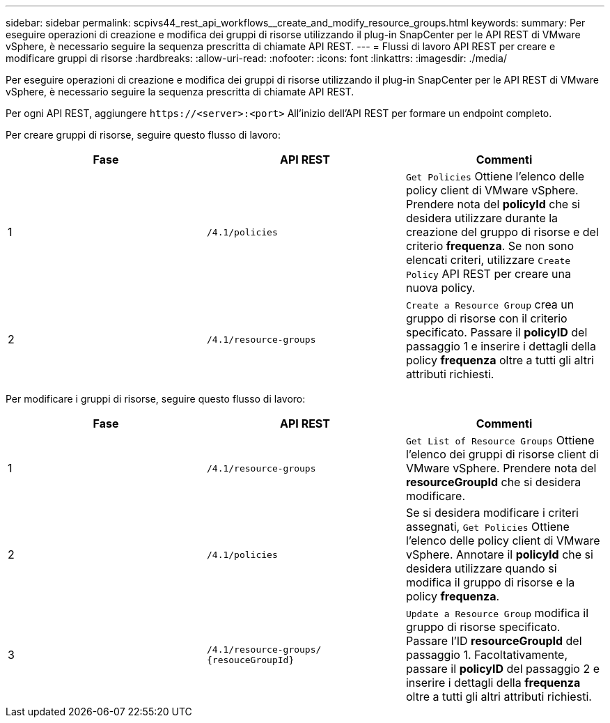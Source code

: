 ---
sidebar: sidebar 
permalink: scpivs44_rest_api_workflows__create_and_modify_resource_groups.html 
keywords:  
summary: Per eseguire operazioni di creazione e modifica dei gruppi di risorse utilizzando il plug-in SnapCenter per le API REST di VMware vSphere, è necessario seguire la sequenza prescritta di chiamate API REST. 
---
= Flussi di lavoro API REST per creare e modificare gruppi di risorse
:hardbreaks:
:allow-uri-read: 
:nofooter: 
:icons: font
:linkattrs: 
:imagesdir: ./media/


[role="lead"]
Per eseguire operazioni di creazione e modifica dei gruppi di risorse utilizzando il plug-in SnapCenter per le API REST di VMware vSphere, è necessario seguire la sequenza prescritta di chiamate API REST.

Per ogni API REST, aggiungere `\https://<server>:<port>` All'inizio dell'API REST per formare un endpoint completo.

Per creare gruppi di risorse, seguire questo flusso di lavoro:

|===
| Fase | API REST | Commenti 


| 1 | `/4.1/policies` | `Get Policies` Ottiene l'elenco delle policy client di VMware vSphere. Prendere nota del *policyId* che si desidera utilizzare durante la creazione del gruppo di risorse e del criterio *frequenza*. Se non sono elencati criteri, utilizzare `Create Policy` API REST per creare una nuova policy. 


| 2 | `/4.1/resource-groups` | `Create a Resource Group` crea un gruppo di risorse con il criterio specificato. Passare il *policyID* del passaggio 1 e inserire i dettagli della policy *frequenza* oltre a tutti gli altri attributi richiesti. 
|===
Per modificare i gruppi di risorse, seguire questo flusso di lavoro:

|===
| Fase | API REST | Commenti 


| 1 | `/4.1/resource-groups` | `Get List of Resource Groups` Ottiene l'elenco dei gruppi di risorse client di VMware vSphere. Prendere nota del *resourceGroupId* che si desidera modificare. 


| 2 | `/4.1/policies` | Se si desidera modificare i criteri assegnati, `Get Policies` Ottiene l'elenco delle policy client di VMware vSphere. Annotare il *policyId* che si desidera utilizzare quando si modifica il gruppo di risorse e la policy *frequenza*. 


| 3 | `/4.1/resource-groups/
{resouceGroupId}` | `Update a Resource Group` modifica il gruppo di risorse specificato. Passare l'ID *resourceGroupId* del passaggio 1. Facoltativamente, passare il *policyID* del passaggio 2 e inserire i dettagli della *frequenza* oltre a tutti gli altri attributi richiesti. 
|===